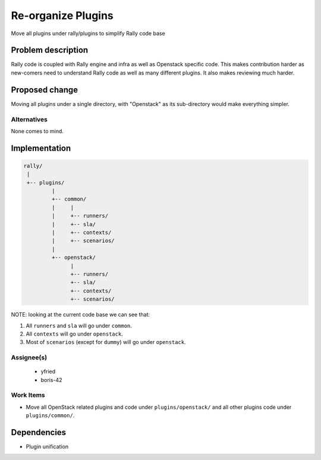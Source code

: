 ..
 This work is licensed under a Creative Commons Attribution 3.0 Unported
 License.

 http://creativecommons.org/licenses/by/3.0/legalcode


====================
 Re-organize Plugins
====================

Move all plugins under rally/plugins to simplify Rally code base


Problem description
===================

Rally code is coupled with Rally engine and infra as well as Openstack specific
code. This makes contribution harder as new-comers need to understand Rally
code as well as many different plugins. It also makes reviewing much harder.

Proposed change
===============

Moving all plugins under a single directory, with "Openstack" as its
sub-directory would make everything simpler.

Alternatives
------------

None comes to mind.

Implementation
==============


.. code-block:: shell

  rally/
   |
   +-- plugins/
           |
           +-- common/
           |     |
           |     +-- runners/
           |     +-- sla/
           |     +-- contexts/
           |     +-- scenarios/
           |
           +-- openstack/
                 |
                 +-- runners/
                 +-- sla/
                 +-- contexts/
                 +-- scenarios/


NOTE: looking at the current code base we can see that:

#. All ``runners`` and ``sla`` will go under ``common``.
#. All ``contexts`` will go under ``openstack``.
#. Most of ``scenarios`` (except for ``dummy``) will go under ``openstack``.

Assignee(s)
-----------

  - yfried

  - boris-42

Work Items
----------

- Move all OpenStack related plugins and code under ``plugins/openstack/`` and
  all other plugins code under ``plugins/common/``.


Dependencies
============

- Plugin unification
